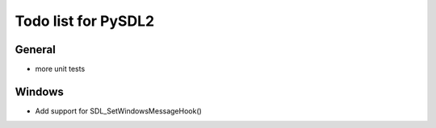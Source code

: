Todo list for PySDL2
====================

General
-------
* more unit tests

Windows
-------
* Add support for SDL_SetWindowsMessageHook()
